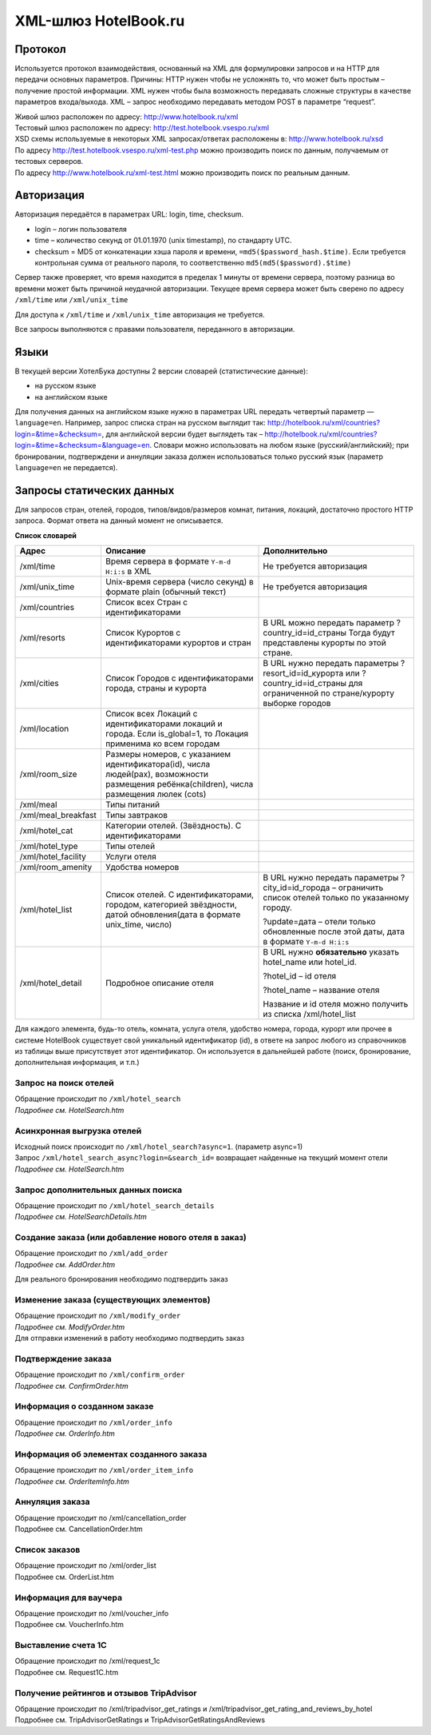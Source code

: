 .. XML Client API documentation master file, created by
   sphinx-quickstart on Mon May  5 12:59:02 2014.
   You can adapt this file completely to your liking, but it should at least
   contain the root `toctree` directive.

XML-шлюз HotelBook.ru
#####################

Протокол
========

Используется протокол взаимодействия, основанный на XML для формулировки запросов и на HTTP
для передачи основных параметров. Причины: HTTP нужен чтобы не усложнять то, что может быть
простым – получение простой информации. XML нужен чтобы была возможность передавать сложные
структуры в качестве параметров входа/выхода. XML – запрос необходимо передавать методом POST
в параметре “request”.

| Живой шлюз расположен по адресу: http://www.hotelbook.ru/xml
| Тестовый шлюз расположен по адресу: http://test.hotelbook.vsespo.ru/xml
| XSD схемы используемые в некоторых XML запросах/ответах расположены в: http://www.hotelbook.ru/xsd

 

| По адресу http://test.hotelbook.vsespo.ru/xml-test.php можно производить поиск по данным, получаемым от тестовых серверов.
| По адресу http://www.hotelbook.ru/xml-test.html можно производить поиск по реальным данным.

Авторизация
===========

Авторизация передаётся в параметрах URL: login, time, checksum.

- login – логин пользователя
- time – количество секунд от 01.01.1970 (unix timestamp),  по стандарту UTC.
- checksum = MD5 от конкатенации хэша пароля и времени, ``=md5($password_hash.$time)``. Если требуется контрольная сумма от реального пароля, то соответственно ``md5(md5($password).$time)``

Сервер также проверяет, что время находится в пределах 1 минуты от времени сервера, поэтому
разница во времени может быть причиной неудачной авторизации. Текущее время сервера может быть
сверено по адресу ``/xml/time`` или ``/xml/unix_time``

Для доступа к ``/xml/time`` и ``/xml/unix_time`` авторизация не требуется.

Все запросы выполняются с правами пользователя, переданного в авторизации.

Языки
=====

В текущей версии ХотелБука доступны 2 версии словарей (статистические данные)\:

- на русском языке
- на английском языке

Для получения данных на английском языке нужно в параметрах URL передать четвертый параметр — ``language=en``.
Например, запрос списка стран на русском выглядит так: http://hotelbook.ru/xml/countries?login=&time=&checksum=,
для английской версии будет выглядеть так – http://hotelbook.ru/xml/countries?login=&time=&checksum=&language=en.
Словари можно использовать на любом языке (русский/английский); при бронировании, подтверждени и аннуляции заказа
должен использоваться только русский язык (параметр ``language=en`` не передается).

Запросы статических данных
==========================

Для запросов стран, отелей, городов, типов/видов/размеров комнат, питания, локаций, достаточно простого HTTP запроса.
Формат ответа на данный момент не описывается.

**Список словарей**

+-------------------------+-------------------------+-------------------------+
| **Адрес**               | **Описание**            | **Дополнительно**       |
+-------------------------+-------------------------+-------------------------+
| /xml/time               | Время сервера в формате | Не требуется            |
|                         | ``Y-m-d H:i:s`` в XML   | авторизация             |
+-------------------------+-------------------------+-------------------------+
| /xml/unix_time          | Unix-время сервера      | Не требуется            |
|                         | (число секунд) в        | авторизация             |
|                         | формате plain (обычный  |                         |
|                         | текст)                  |                         |
+-------------------------+-------------------------+-------------------------+
| /xml/countries          | Список всех Стран с     |                         |
|                         | идентификаторами        |                         |
+-------------------------+-------------------------+-------------------------+
| /xml/resorts            | Список Курортов с       | В URL можно передать    |
|                         | идентификаторами        | параметр                |
|                         | курортов и стран        | ?country_id=id_страны   |
|                         |                         | Тогда будут             |
|                         |                         | представлены курорты по |
|                         |                         | этой стране.            |
+-------------------------+-------------------------+-------------------------+
| /xml/cities             | Список Городов с        | В URL нужно передать    |
|                         | идентификаторами        | параметры               |
|                         | города, страны и        | ?resort_id=id_курорта   |
|                         | курорта                 | или                     |
|                         |                         | ?country_id=id_страны   |
|                         |                         | для ограниченной по     |
|                         |                         | стране/курорту выборке  |
|                         |                         | городов                 |
+-------------------------+-------------------------+-------------------------+
| /xml/location           | Список всех Локаций с   |                         |
|                         | идентификаторами        |                         |
|                         | локаций и города. Если  |                         |
|                         | is_global=1, то         |                         |
|                         | Локация применима ко    |                         |
|                         | всем городам            |                         |
+-------------------------+-------------------------+-------------------------+
| /xml/room_size          | Размеры номеров, с      |                         |
|                         | указанием               |                         |
|                         | идентификатора(id),     |                         |
|                         | числа людей(pax),       |                         |
|                         | возможности размещения  |                         |
|                         | ребёнка(children),      |                         |
|                         | числа размещения люлек  |                         |
|                         | (cots)                  |                         |
+-------------------------+-------------------------+-------------------------+
| /xml/meal               | Типы питаний            |                         |
+-------------------------+-------------------------+-------------------------+
| /xml/meal_breakfast     | Типы завтраков          |                         |
+-------------------------+-------------------------+-------------------------+
| /xml/hotel_cat          | Категории отелей.       |                         |
|                         | (Звёздность). С         |                         |
|                         | идентификаторами        |                         |
+-------------------------+-------------------------+-------------------------+
| /xml/hotel_type         | Типы отелей             |                         |
+-------------------------+-------------------------+-------------------------+
| /xml/hotel_facility     | Услуги отеля            |                         |
+-------------------------+-------------------------+-------------------------+
| /xml/room_amenity       | Удобства номеров        |                         |
+-------------------------+-------------------------+-------------------------+
| /xml/hotel_list         | Список отелей. С        | В URL нужно передать    |
|                         | идентификаторами,       | параметры               |
|                         | городом, категорией     | ?city_id=id_города –    |
|                         | звёздности, датой       | ограничить список       |
|                         | обновления(дата в       | отелей только по        |
|                         | формате unix_time,      | указанному городу.      |
|                         | число)                  |                         |
|                         |                         | ?update=дата – отели    |
|                         |                         | только обновленные      |
|                         |                         | после этой даты, дата в |
|                         |                         | формате ``Y-m-d H:i:s`` |
+-------------------------+-------------------------+-------------------------+
| /xml/hotel_detail       | Подробное описание      | В URL нужно             |
|                         | отеля                   | **обязательно** указать |
|                         |                         | hotel_name или          |
|                         |                         | hotel_id.               |
|                         |                         |                         |
|                         |                         | ?hotel_id – id отеля    |
|                         |                         |                         |
|                         |                         | ?hotel_name – название  |
|                         |                         | отеля                   |
|                         |                         |                         |
|                         |                         | Название и id отеля     |
|                         |                         | можно получить из       |
|                         |                         | списка /xml/hotel_list  |
+-------------------------+-------------------------+-------------------------+


Для каждого элемента, будь-то отель, комната, услуга отеля, удобство номера, города, курорт или прочее в системе
HotelBook существует свой уникальный идентификатор (id), в ответе на запрос любого из справочников из таблицы выше
присутствует этот идентификатор. Он используется в дальнейшей работе (поиск, бронирование, дополнительная информация,
и т.п.)

Запрос на поиск отелей
----------------------

| Обращение происходит по ``/xml/hotel_search``
| *Подробнее см. HotelSearch.htm*

Асинхронная выгрузка отелей
---------------------------

| Исходный поиск происходит по ``/xml/hotel_search?async=1``. (параметр async=1)
| Запрос ``/xml/hotel_search_async?login=&search_id=`` возвращает найденные на текущий момент отели
| *Подробнее см. HotelSearch.htm*

Запрос дополнительных данных поиска
-----------------------------------

| Обращение происходит по ``/xml/hotel_search_details``
| *Подробнее см. HotelSearchDetails.htm*

Создание заказа  (или добавление нового отеля в заказ)
------------------------------------------------------

| Обращение происходит по ``/xml/add_order``
| *Подробнее см. AddOrder.htm*

Для реального бронирования необходимо подтвердить заказ

Изменение заказа (существующих элементов)
-----------------------------------------

| Обращение происходит по ``/xml/modify_order``
| *Подробнее см. ModifyOrder.htm*
| Для отправки изменений в работу необходимо подтвердить заказ

Подтверждение заказа
--------------------

| Обращение происходит по ``/xml/confirm_order``
| *Подробнее см. ConfirmOrder.htm*

Информация о созданном заказе
-----------------------------

| Обращение происходит по ``/xml/order_info``
| *Подробнее см. OrderInfo.htm*

Информация об элементах созданного заказа
-----------------------------------------

| Обращение происходит по ``/xml/order_item_info``
| *Подробнее см. OrderItemInfo.htm*

Аннуляция заказа
----------------

| Обращение происходит по /xml/cancellation_order
| Подробнее см. CancellationOrder.htm

Список заказов
--------------

| Обращение происходит по /xml/order_list
| Подробнее см. OrderList.htm

Информация для ваучера
----------------------

| Обращение происходит по /xml/voucher_info
| Подробнее см. VoucherInfo.htm

Выставление счета 1С
--------------------

| Обращение происходит по /xml/request_1c
| Подробнее см. Request1C.htm

Получение рейтингов и отзывов TripAdvisor
-----------------------------------------

| Обращение происходит по /xml/tripadvisor_get_ratings и /xml/tripadvisor_get_rating_and_reviews_by_hotel
| Подробнее см. TripAdvisorGetRatings и TripAdvisorGetRatingsAndReviews
